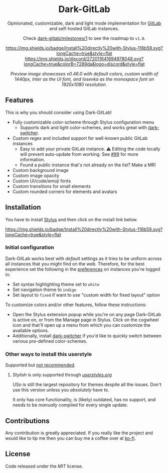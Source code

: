 #+HTML: <div align="center">

* Dark-GitLab

Opinionated, customizable, dark and light mode implementation for [[https://gitlab.com][GitLab]] and
self-hosted GitLab instances.

Check [[https://gitlab.com/vednoc/dark-gitlab/-/milestones/1][dark-gitlab/milestones/1]] to see the roadmap to =v1.0=.

[[https://gitlab.com/vednoc/dark-gitlab/raw/master/gitlab.user.styl][https://img.shields.io/badge/Install%20directly%20with-Stylus-116b59.svg?longCache=true&style=flat]]
[[https://discord.gg/NpT8PzA][https://img.shields.io/discord/272011641694978048.svg?longCache=true&colorB=7289da&logo=discord&style=flat]]

#+HTML: <img src="https://gitlab.com/vednoc/dark-gitlab/-/raw/master/images/preview.png" width="100%"/>

/Preview image showcases v0.46.0 with default colors, custom width of 1440px,
Inter as the UI font, and Iosevka as the monospace font on 1920x1080 resolution./

#+HTML: </div>

** Features

This is why you should consider using Dark-GitLab!

- Fully customizable color-scheme through Stylus configuration menu
  - Supports dark and light color-schemes, and works great with [[https://gitlab.com/vednoc/dark-switcher/][dark-switcher]].
- Custom regex and included support for well-known public GitLab instances
  - Easy to add your private GitLab instance. ⚠ Editing the code locally
    will prevent auto-update from working. See [[https://gitlab.com/vednoc/dark-gitlab/issues/99#note_265480670][#99]] for more information.
  - Found a public instance that's not already on the list? Make a MR!
- Custom background image
- Custom image opacity
- Custom UI/code/emoji fonts
- Custom transitions for small elements
- Custom rounded corners for elements and avatars

** Installation

You have to install [[https://add0n.com/stylus.html][Stylus]] and then click on the install link below.

[[https://gitlab.com/vednoc/dark-gitlab/raw/master/gitlab.user.styl][https://img.shields.io/badge/Install%20directly%20with-Stylus-116b59.svg?longCache=true&style=flat]]

*** Initial configuration

Dark-GitLab works best with /default/ settings as it tries to be uniform across
all instances that you might find on the web. Therefore, for the best experience
set the following in the [[https://gitlab.com/profile/preferences][preferences]] on instances you're logged in:
  - Set syntax highlighting theme set to =white=
  - Set navigation theme to =indigo=
  - Set layout to =fixed= if want to use "custom width for fixed layout" option

To customize colors and/or other features, follow these instructions:
  - Open the Stylus extension popup while you're on any page Dark-GitLab is
    active on, or from the Manage page in Stylus. Click on the cogwheel icon and
    that'll open up a menu from which you can customize the available options.
  - Additionally, install [[https://gitlab.com/vednoc/dark-switcher/][dark-switcher]] if you'd like to quickly switch between
    various pre-defined color-schemes.

*** Other ways to install this userstyle

Supported but _not recommended_.

**** /Stylish/ is only supported through /[[https://userstyles.org/styles/164877][userstyles.org]]/

USo is still the largest repository for themes despite all the issues. Don't
use this version unless you /absolutely/ have to.

It only has core functionality, is (likely) outdated, has no support, and needs
to be /manually/ compiled for every single update.

** Contributions

Any contribution is greatly appreciated. If you really like the project and
would like to tip me then you can buy me a coffee over at [[https://ko-fi.com/vednoc][ko-fi]].

** License

Code released under the [[license][MIT]] license.

